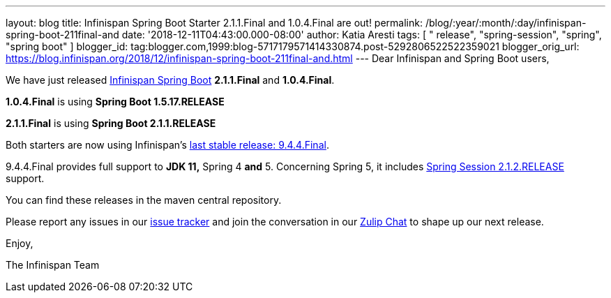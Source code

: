 ---
layout: blog
title: Infinispan Spring Boot Starter 2.1.1.Final and 1.0.4.Final are out!
permalink: /blog/:year/:month/:day/infinispan-spring-boot-211final-and
date: '2018-12-11T04:43:00.000-08:00'
author: Katia Aresti
tags: [ " release", "spring-session", "spring", "spring boot" ]
blogger_id: tag:blogger.com,1999:blog-5717179571414330874.post-5292806522522359021
blogger_orig_url: https://blog.infinispan.org/2018/12/infinispan-spring-boot-211final-and.html
---
Dear Infinispan and Spring Boot users,

We have just released
https://github.com/infinispan/infinispan-spring-boot[Infinispan Spring
Boot] *2.1.1.Final* and *1.0.4.Final*.

*1.0.4.Final* is using *Spring Boot 1.5.17.RELEASE*

*2.1.1.Final* is using *Spring Boot 2.1.1.RELEASE* 



Both starters are now using
Infinispan's https://blog.infinispan.org/2018/12/infinispan-944final-and-1000alpha2-out.html[last
stable release: 9.4.4.Final].

9.4.4.Final provides full support to *JDK 11,* Spring 4
*[.underline]#and#* 5.
Concerning Spring 5, it includes
https://spring.io/projects/spring-session[Spring Session 2.1.2.RELEASE]
support.


You can find these releases in the maven central repository.

Please report any issues in
our https://issues.jboss.org/projects/ISPN[issue tracker] and join the
conversation in our https://infinispan.zulipchat.com/[Zulip Chat] to
shape up our next release.

Enjoy,

The Infinispan Team
